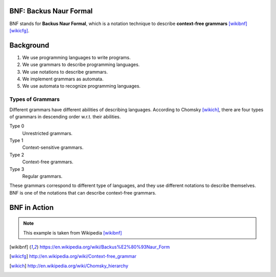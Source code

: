 
BNF: Backus Naur Formal
============================

BNF stands for **Backus Naur Formal**, which is a notation technique to describe **context-free grammars** [wikibnf]_ [wikicfg]_. 

Background
==============

#. We use programming languages to write programs.
#. We use grammars to describe programming languages.
#. We use notations to describe grammars.
#. We implement grammars as automata.
#. We use automata to recognize programming languages.

Types of Grammars
--------------------

Different grammars have different abilities of describing languages. According to Chomsky [wikich]_, there are four types of grammars in descending order w.r.t. their abilities.

Type 0
	Unrestricted grammars.

Type 1
	Context-sensitive grammars.

Type 2
	Context-free grammars.

Type 3
	Regular grammars.

These grammars correspond to different type of languages, and they use different notations to describe themselves. BNF is one of the notations that can describe context-free grammars.

BNF in Action
=================

.. productionlist::
	postal_address	: `name_part` `street_address` `zip_part`
	name_part 		: `personal_part` `last_name` `opt_suffix_part`
					: | `personal_part` `name_part`
	personal_part 	: `first_name`
					: | `initial` "." 
	opt_suffix_part : "Sr." | "Jr." | `roman_numeral` | ""
	street_address 	: `house_num` `street_name` `opt_apt_num`
	zip_part		: `town_name` "," `state_code` `zip_code`
	opt_apt_num		: `apt_num` | ""

.. note:: This example is taken from Wikipedia [wikibnf]_

.. productionlist::
   try_stmt: try1_stmt | try2_stmt
   try1_stmt: "try" ":" `suite`
            : ("except" [`expression` ["," `target`]] ":" `suite`)+
            : ["else" ":" `suite`]
            : ["finally" ":" `suite`]
   try2_stmt: "try" ":" `suite`
            : "finally" ":" `suite`



.. [wikibnf] https://en.wikipedia.org/wiki/Backus%E2%80%93Naur_Form
.. [wikicfg] http://en.wikipedia.org/wiki/Context-free_grammar
.. [wikich] http://en.wikipedia.org/wiki/Chomsky_hierarchy
